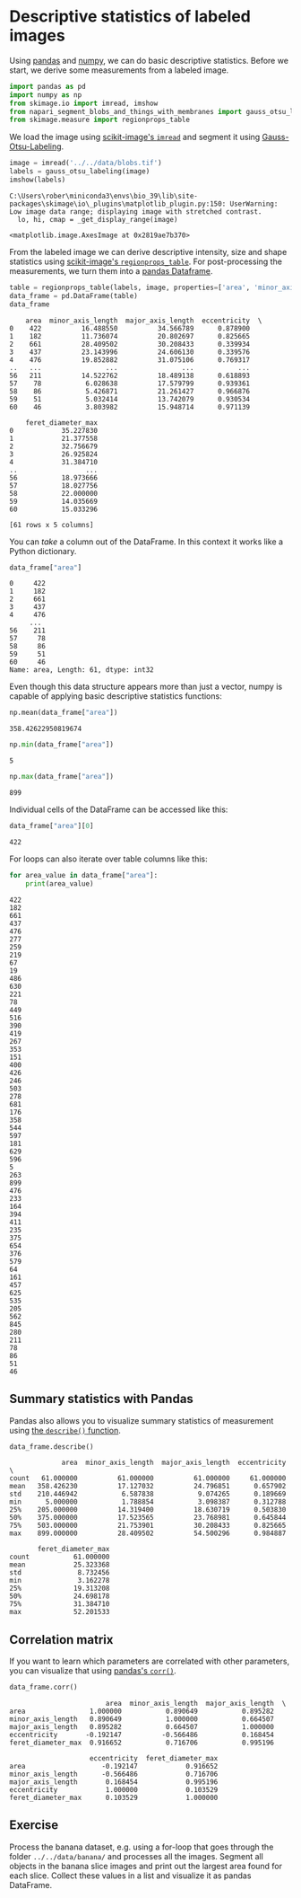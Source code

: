 * Descriptive statistics of labeled images
  :PROPERTIES:
  :CUSTOM_ID: descriptive-statistics-of-labeled-images
  :END:
Using [[https://pandas.pydata.org/][pandas]] and
[[https://numpy.org][numpy]], we can do basic descriptive statistics.
Before we start, we derive some measurements from a labeled image.

#+begin_src python
import pandas as pd
import numpy as np
from skimage.io import imread, imshow
from napari_segment_blobs_and_things_with_membranes import gauss_otsu_labeling
from skimage.measure import regionprops_table
#+end_src

We load the image using
[[https://scikit-image.org/docs/dev/api/skimage.io.html#skimage.io.imread][scikit-image's
=imread=]] and segment it using
[[file:Image_segmentation.Gauss-Otsu-Labeling][Gauss-Otsu-Labeling]].

#+begin_src python
image = imread('../../data/blobs.tif')
labels = gauss_otsu_labeling(image)
imshow(labels)
#+end_src

#+begin_example
C:\Users\rober\miniconda3\envs\bio_39\lib\site-packages\skimage\io\_plugins\matplotlib_plugin.py:150: UserWarning: Low image data range; displaying image with stretched contrast.
  lo, hi, cmap = _get_display_range(image)
#+end_example

#+begin_example
<matplotlib.image.AxesImage at 0x2819ae7b370>
#+end_example

[[file:ac375bf6e974aa5fd2352d5c4b78240cf3bf5f69.png]]

From the labeled image we can derive descriptive intensity, size and
shape statistics using
[[https://scikit-image.org/docs/dev/api/skimage.measure.html#skimage.measure.regionprops_table][scikit-image's
=regionprops_table=]]. For post-processing the measurements, we turn
them into a
[[https://pandas.pydata.org/docs/reference/api/pandas.DataFrame.html][pandas
Dataframe]].

#+begin_src python
table = regionprops_table(labels, image, properties=['area', 'minor_axis_length', 'major_axis_length', 'eccentricity', 'feret_diameter_max'])
data_frame = pd.DataFrame(table)
data_frame
#+end_src

#+begin_example
    area  minor_axis_length  major_axis_length  eccentricity  \
0    422          16.488550          34.566789      0.878900   
1    182          11.736074          20.802697      0.825665   
2    661          28.409502          30.208433      0.339934   
3    437          23.143996          24.606130      0.339576   
4    476          19.852882          31.075106      0.769317   
..   ...                ...                ...           ...   
56   211          14.522762          18.489138      0.618893   
57    78           6.028638          17.579799      0.939361   
58    86           5.426871          21.261427      0.966876   
59    51           5.032414          13.742079      0.930534   
60    46           3.803982          15.948714      0.971139   

    feret_diameter_max  
0            35.227830  
1            21.377558  
2            32.756679  
3            26.925824  
4            31.384710  
..                 ...  
56           18.973666  
57           18.027756  
58           22.000000  
59           14.035669  
60           15.033296  

[61 rows x 5 columns]
#+end_example

You can /take/ a column out of the DataFrame. In this context it works
like a Python dictionary.

#+begin_src python
data_frame["area"]
#+end_src

#+begin_example
0     422
1     182
2     661
3     437
4     476
     ... 
56    211
57     78
58     86
59     51
60     46
Name: area, Length: 61, dtype: int32
#+end_example

Even though this data structure appears more than just a vector, numpy
is capable of applying basic descriptive statistics functions:

#+begin_src python
np.mean(data_frame["area"])
#+end_src

#+begin_example
358.42622950819674
#+end_example

#+begin_src python
np.min(data_frame["area"])
#+end_src

#+begin_example
5
#+end_example

#+begin_src python
np.max(data_frame["area"])
#+end_src

#+begin_example
899
#+end_example

Individual cells of the DataFrame can be accessed like this:

#+begin_src python
data_frame["area"][0]
#+end_src

#+begin_example
422
#+end_example

For loops can also iterate over table columns like this:

#+begin_src python
for area_value in data_frame["area"]:
    print(area_value)
#+end_src

#+begin_example
422
182
661
437
476
277
259
219
67
19
486
630
221
78
449
516
390
419
267
353
151
400
426
246
503
278
681
176
358
544
597
181
629
596
5
263
899
476
233
164
394
411
235
375
654
376
579
64
161
457
625
535
205
562
845
280
211
78
86
51
46
#+end_example

** Summary statistics with Pandas
   :PROPERTIES:
   :CUSTOM_ID: summary-statistics-with-pandas
   :END:
Pandas also allows you to visualize summary statistics of measurement
using
[[https://pandas.pydata.org/docs/reference/api/pandas.DataFrame.describe.html][the
=describe()= function]].

#+begin_src python
data_frame.describe()
#+end_src

#+begin_example
             area  minor_axis_length  major_axis_length  eccentricity  \
count   61.000000          61.000000          61.000000     61.000000   
mean   358.426230          17.127032          24.796851      0.657902   
std    210.446942           6.587838           9.074265      0.189669   
min      5.000000           1.788854           3.098387      0.312788   
25%    205.000000          14.319400          18.630719      0.503830   
50%    375.000000          17.523565          23.768981      0.645844   
75%    503.000000          21.753901          30.208433      0.825665   
max    899.000000          28.409502          54.500296      0.984887   

       feret_diameter_max  
count           61.000000  
mean            25.323368  
std              8.732456  
min              3.162278  
25%             19.313208  
50%             24.698178  
75%             31.384710  
max             52.201533  
#+end_example

** Correlation matrix
   :PROPERTIES:
   :CUSTOM_ID: correlation-matrix
   :END:
If you want to learn which parameters are correlated with other
parameters, you can visualize that using
[[https://pandas.pydata.org/docs/reference/api/pandas.DataFrame.corr.html][pandas's
=corr()=]].

#+begin_src python
data_frame.corr()
#+end_src

#+begin_example
                        area  minor_axis_length  major_axis_length  \
area                1.000000           0.890649           0.895282   
minor_axis_length   0.890649           1.000000           0.664507   
major_axis_length   0.895282           0.664507           1.000000   
eccentricity       -0.192147          -0.566486           0.168454   
feret_diameter_max  0.916652           0.716706           0.995196   

                    eccentricity  feret_diameter_max  
area                   -0.192147            0.916652  
minor_axis_length      -0.566486            0.716706  
major_axis_length       0.168454            0.995196  
eccentricity            1.000000            0.103529  
feret_diameter_max      0.103529            1.000000  
#+end_example

** Exercise
   :PROPERTIES:
   :CUSTOM_ID: exercise
   :END:
Process the banana dataset, e.g. using a for-loop that goes through the
folder =../../data/banana/= and processes all the images. Segment all
objects in the banana slice images and print out the largest area found
for each slice. Collect these values in a list and visualize it as
pandas DataFrame.

#+begin_src python
#+end_src
